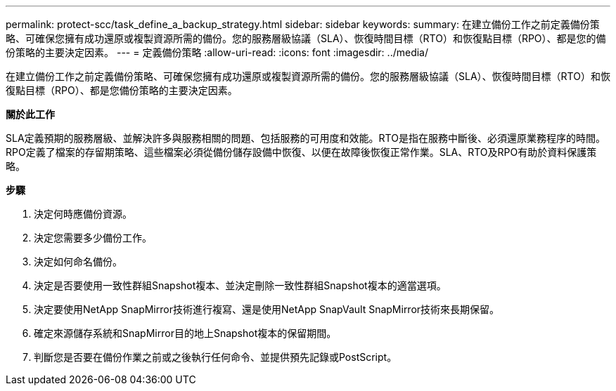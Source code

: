 ---
permalink: protect-scc/task_define_a_backup_strategy.html 
sidebar: sidebar 
keywords:  
summary: 在建立備份工作之前定義備份策略、可確保您擁有成功還原或複製資源所需的備份。您的服務層級協議（SLA）、恢復時間目標（RTO）和恢復點目標（RPO）、都是您的備份策略的主要決定因素。 
---
= 定義備份策略
:allow-uri-read: 
:icons: font
:imagesdir: ../media/


[role="lead"]
在建立備份工作之前定義備份策略、可確保您擁有成功還原或複製資源所需的備份。您的服務層級協議（SLA）、恢復時間目標（RTO）和恢復點目標（RPO）、都是您備份策略的主要決定因素。

*關於此工作*

SLA定義預期的服務層級、並解決許多與服務相關的問題、包括服務的可用度和效能。RTO是指在服務中斷後、必須還原業務程序的時間。RPO定義了檔案的存留期策略、這些檔案必須從備份儲存設備中恢復、以便在故障後恢復正常作業。SLA、RTO及RPO有助於資料保護策略。

*步驟*

. 決定何時應備份資源。
. 決定您需要多少備份工作。
. 決定如何命名備份。
. 決定是否要使用一致性群組Snapshot複本、並決定刪除一致性群組Snapshot複本的適當選項。
. 決定要使用NetApp SnapMirror技術進行複寫、還是使用NetApp SnapVault SnapMirror技術來長期保留。
. 確定來源儲存系統和SnapMirror目的地上Snapshot複本的保留期間。
. 判斷您是否要在備份作業之前或之後執行任何命令、並提供預先記錄或PostScript。

